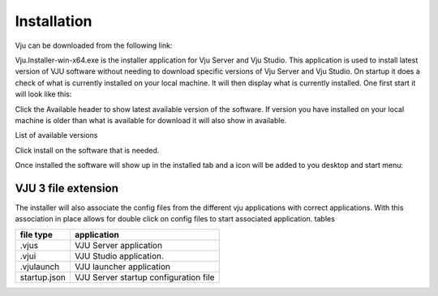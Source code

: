 Installation
============

Vju can be downloaded from the following link:

Vju.Installer-win-x64.exe is the installer application for Vju Server and Vju Studio. This application is used to install latest version of VJU software without needing to download specific versions of Vju Server and Vju Studio. On startup it does a check of what is currently installed on your local machine. It will then display what is currently installed. One first start it will look like this:

.. image:: images/installer.png

Click the Available header to show latest available version of the software. If version you have installed on your local machine is older than what is available for download it will also show in available. 

List of available versions

.. image:: images/installer_available.png
    
Click install on the software that is needed.
 
Once installed the software will show up in the installed tab and a icon will be added to you desktop and start menu:


VJU 3 file extension 
--------------------
The installer will also associate the config files from the different vju applications with correct applications. With this association in place allows for double click on config files to start associated application.
tables

=============   ===========
file type       application  
=============   ===========
.vjus           VJU Server application
.vjui           VJU Studio application.
.vjulaunch      VJU launcher application
startup.json    VJU Server startup configuration file
=============   ===========


